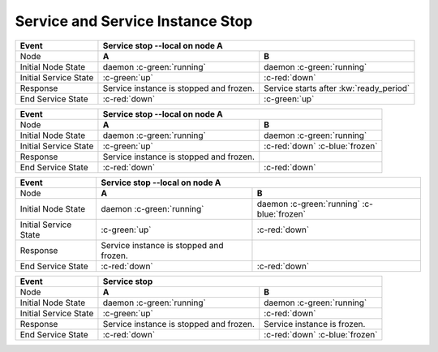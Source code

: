 Service and Service Instance Stop
---------------------------------

+------------------------+---------------------------------------------------------+---------------------------------------------------------+
| Event                  | Service stop --local on node A                                                                                    |
+========================+=========================================================+=========================================================+
| Node                   | **A**                                                   | **B**                                                   |
+------------------------+---------------------------------------------------------+---------------------------------------------------------+
| Initial Node State     | daemon :c-green:`running`                               | daemon :c-green:`running`                               |
+------------------------+---------------------------------------------------------+---------------------------------------------------------+
| Initial Service State  | :c-green:`up`                                           | :c-red:`down`                                           |
+------------------------+---------------------------------------------------------+---------------------------------------------------------+
| Response               | Service instance is stopped and frozen.                 | Service starts after :kw:`ready_period`                 |
+------------------------+---------------------------------------------------------+---------------------------------------------------------+
| End Service State      | :c-red:`down`                                           | :c-green:`up`                                           |
+------------------------+---------------------------------------------------------+---------------------------------------------------------+

+------------------------+---------------------------------------------------------+---------------------------------------------------------+
| Event                  | Service stop --local on node A                                                                                    |
+========================+=========================================================+=========================================================+
| Node                   | **A**                                                   | **B**                                                   |
+------------------------+---------------------------------------------------------+---------------------------------------------------------+
| Initial Node State     | daemon :c-green:`running`                               | daemon :c-green:`running`                               |
+------------------------+---------------------------------------------------------+---------------------------------------------------------+
| Initial Service State  | :c-green:`up`                                           | :c-red:`down` :c-blue:`frozen`                          |
+------------------------+---------------------------------------------------------+---------------------------------------------------------+
| Response               | Service instance is stopped and frozen.                 |                                                         |
+------------------------+---------------------------------------------------------+---------------------------------------------------------+
| End Service State      | :c-red:`down`                                           | :c-red:`down`                                           |
+------------------------+---------------------------------------------------------+---------------------------------------------------------+

+------------------------+---------------------------------------------------------+---------------------------------------------------------+
| Event                  | Service stop --local on node A                                                                                    |
+========================+=========================================================+=========================================================+
| Node                   | **A**                                                   | **B**                                                   |
+------------------------+---------------------------------------------------------+---------------------------------------------------------+
| Initial Node State     | daemon :c-green:`running`                               | daemon :c-green:`running` :c-blue:`frozen`              |
+------------------------+---------------------------------------------------------+---------------------------------------------------------+
| Initial Service State  | :c-green:`up`                                           | :c-red:`down`                                           |
+------------------------+---------------------------------------------------------+---------------------------------------------------------+
| Response               | Service instance is stopped and frozen.                 |                                                         |
+------------------------+---------------------------------------------------------+---------------------------------------------------------+
| End Service State      | :c-red:`down`                                           | :c-red:`down`                                           |
+------------------------+---------------------------------------------------------+---------------------------------------------------------+

+------------------------+---------------------------------------------------------+---------------------------------------------------------+
| Event                  | Service stop                                                                                                      |
+========================+=========================================================+=========================================================+
| Node                   | **A**                                                   | **B**                                                   |
+------------------------+---------------------------------------------------------+---------------------------------------------------------+
| Initial Node State     | daemon :c-green:`running`                               | daemon :c-green:`running`                               |
+------------------------+---------------------------------------------------------+---------------------------------------------------------+
| Initial Service State  | :c-green:`up`                                           | :c-red:`down`                                           |
+------------------------+---------------------------------------------------------+---------------------------------------------------------+
| Response               | Service instance is stopped and frozen.                 | Service instance is frozen.                             |
+------------------------+---------------------------------------------------------+---------------------------------------------------------+
| End Service State      | :c-red:`down`                                           | :c-red:`down` :c-blue:`frozen`                          |
+------------------------+---------------------------------------------------------+---------------------------------------------------------+


